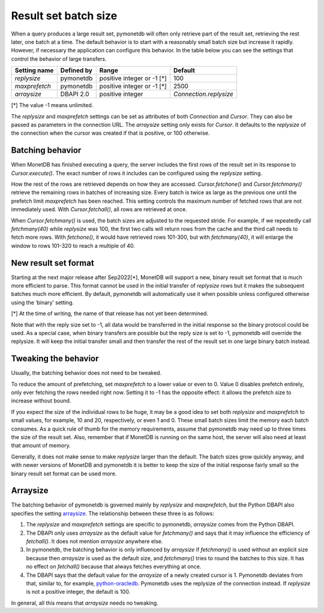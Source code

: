 Result set batch size
=====================

When a query produces a large result set, pymonetdb will often only retrieve
part of the result set, retrieving the rest later, one batch at a time.
The default behavior is to start with a reasonably small batch size but
increase it rapidly. However, if necessary the application can configure this
behavior.  In the table below you can see the settings that control the behavior
of large transfers.

==============  ==============  ==========================  ======================
Setting name    Defined by      Range                       Default
==============  ==============  ==========================  ======================
`replysize`     pymonetdb       positive integer or -1 [*]  100
`maxprefetch`   pymonetdb       positive integer or -1 [*]  2500
`arraysize`     DBAPI 2.0       positive integer            `Connection.replysize`
==============  ==============  ==========================  ======================

[*] The value -1 means unlimited.

The `replysize` and `maxprefetch` settings can be set as attributes of both
`Connection` and `Cursor`. They can also be passed as parameters in the
connection URL. The `arraysize` setting only exists for `Cursor`. It defaults to
the `replysize` of the connection when the cursor was created if that is
positive, or 100 otherwise.


Batching behavior
-----------------

When MonetDB has finished executing a query, the server includes the first rows of
the result set in its response to `Cursor.execute()`. The exact number of rows
it includes can be configured using the `replysize` setting.

How the rest of the rows are retrieved depends on how they are accessed.
`Cursor.fetchone()` and `Cursor.fetchmany()` retrieve the remaining rows
in batches of increasing size. Every batch is twice as large as the previous
one until the prefetch limit `maxprefetch` has been reached. This setting
controls the maximum number of fetched rows that are not immediately used.
With `Cursor.fetchall()`, all rows are retrieved at once.

When `Cursor.fetchmany()` is used, the batch sizes are adjusted to the requested
stride. For example, if we repeatedly call `fetchmany(40)` while `replysize` was
100, the first two calls will return rows from the cache and the third call
needs to fetch more rows. With `fetchone()`, it would have retrieved rows 101-300,
but with `fetchmany(40)`, it will enlarge the window to rows 101-320 to
reach a multiple of 40.


New result set format
---------------------

Starting at the next major release after Sep2022[*], MonetDB will support a new,
binary result set format that is much more efficient to parse. This format
cannot be used in the initial transfer of `replysize` rows but it makes the
subsequent batches much more efficient. By default, pymonetdb will automatically
use it when possible unless configured otherwise using the ‘binary’ setting.

[*] At the time of writing, the name of that release has not yet been determined.

Note that with the reply size set to -1, all data would be transferred in the
initial response so the binary protocol could be used. As a special case, when
binary transfers are possible but the reply size is set to -1, pymonetdb will
override the replysize. It will keep the initial transfer small and then
transfer the rest of the result set in one large binary batch instead.


Tweaking the behavior
---------------------

Usually, the batching behavior does not need to be tweaked.

To reduce the amount of prefetching, set `maxprefetch` to a lower value or even
to 0. Value 0 disables prefetch entirely, only ever fetching the rows needed right
now. Setting it to -1 has the opposite effect: it allows the prefetch size to
increase without bound.

If you expect the size of the individual rows to be huge, it may be a
good idea to set both `replysize` and `maxprefetch` to small values, for
example, 10 and 20, respectively, or even 1 and 0. These small batch sizes limit
the memory each batch consumes. As a
quick rule of thumb for the memory requirements, assume that pymonetdb may need
up to three times the size of the result set. Also, remember that if MonetDB is
running on the same host, the server will also need at least that amount of
memory.

Generally, it does not make sense to make `replysize` larger than the default.
The batch sizes grow quickly anyway, and with
newer versions of MonetDB and pymonetdb it is better to keep the size of
the initial response fairly small so the binary result set format can be used
more.


Arraysize
---------

The batching behavior of pymonetdb is governed mainly by `replysize` and
`maxprefetch`, but the Python DBAPI also specifies the setting `arraysize`_.
The relationship between these three is as follows:

1. The `replysize` and `maxprefetch` settings are specific to pymonetdb,
   `arraysize` comes from the Python DBAPI.

2. The DBAPI only uses `arraysize` as the default value for `fetchmany()` and
   says that it may influence the efficiency of `fetchall()`. It does not mention
   `arraysize` anywhere else.

3. In pymonetdb, the batching behavior is only influenced by `arraysize` if
   `fetchmany()` is used without an explicit size because then `arraysize` is used as the
   default size, and `fetchmany()` tries to round the batches to this size. It
   has no effect on `fetchall()` because that always fetches everything at once.

4. The DBAPI says that the default value for the `arraysize` of a newly created
   cursor is 1. Pymonetdb deviates from that, similar to, for example,
   python-oracledb_. Pymonetdb uses the replysize of the connection instead.
   If `replysize` is not a positive integer, the default is 100.

In general, all this means that `arraysize` needs no tweaking.

.. _python-oracledb: https://python-oracledb.readthedocs.io/en/latest/api_manual/cursor.html#Cursor.arraysize

.. _arraysize: https://peps.python.org/pep-0249/#arraysize